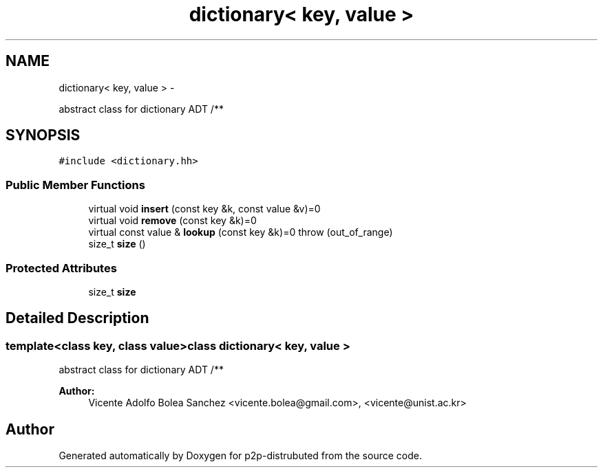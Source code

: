 .TH "dictionary< key, value >" 3 "Mon Jan 14 2013" "p2p-distrubuted" \" -*- nroff -*-
.ad l
.nh
.SH NAME
dictionary< key, value > \- 
.PP
abstract class for dictionary ADT /**  

.SH SYNOPSIS
.br
.PP
.PP
\fC#include <dictionary\&.hh>\fP
.SS "Public Member Functions"

.in +1c
.ti -1c
.RI "virtual void \fBinsert\fP (const key &k, const value &v)=0"
.br
.ti -1c
.RI "virtual void \fBremove\fP (const key &k)=0"
.br
.ti -1c
.RI "virtual const value & \fBlookup\fP (const key &k)=0  throw (out_of_range)"
.br
.ti -1c
.RI "size_t \fBsize\fP ()"
.br
.in -1c
.SS "Protected Attributes"

.in +1c
.ti -1c
.RI "size_t \fBsize\fP"
.br
.in -1c
.SH "Detailed Description"
.PP 

.SS "template<class key, class value>class dictionary< key, value >"
abstract class for dictionary ADT /** 

\fBAuthor:\fP
.RS 4
Vicente Adolfo Bolea Sanchez <vicente.bolea@gmail.com>, <vicente@unist.ac.kr> 
.RE
.PP


.SH "Author"
.PP 
Generated automatically by Doxygen for p2p-distrubuted from the source code\&.
